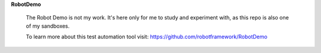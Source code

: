 **RobotDemo**

  The Robot Demo is not my work.  It's here only for me to study and experiment with, as this repo is also one of my sandboxes.

  To learn more about this test automation tool visit: https://github.com/robotframework/RobotDemo
